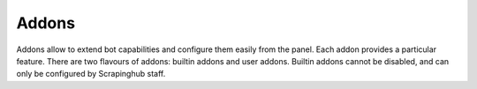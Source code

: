 .. _addons:

======
Addons
======

Addons allow to extend bot capabilities and configure them easily from the panel. Each addon provides a particular feature.
There are two flavours of addons: builtin addons and user addons. Builtin addons cannot be disabled, and can only be configured by
Scrapinghub staff.

